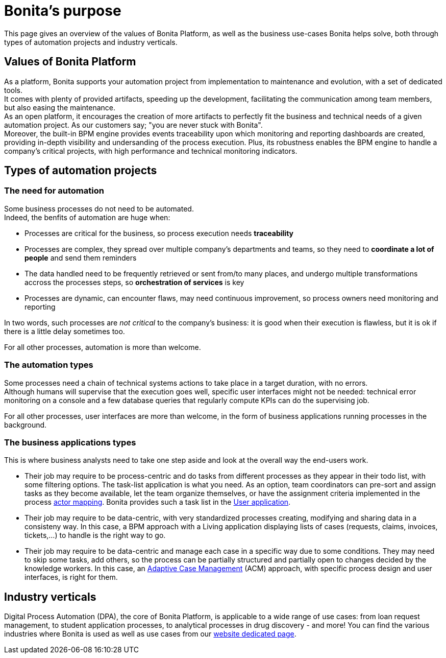 = Bonita's purpose
:description: This page gives an overview of the values of Bonita Platform, as well as the business use-cases Bonita helps solve, both through types of automation projects and industry verticals.

{description}

== Values of Bonita Platform

As a platform, Bonita supports your automation project from implementation to maintenance and evolution, with a set of dedicated tools. +
It comes with plenty of provided artifacts, speeding up the development, facilitating the communication among team members, but also easing the maintenance. +
As an open platform, it encourages the creation of more artifacts to perfectly fit the business and technical needs of a given automation project. As our customers say; "you are never stuck with Bonita". +
Moreover, the built-in BPM engine provides events traceability upon which monitoring and reporting dashboards are created, providing in-depth visibility and undersanding of the process execution. 
Plus, its robustness enables the BPM engine to handle a company's critical projects, with high performance and technical monitoring indicators.

== Types of automation projects

=== The need for automation

Some business processes do not need to be automated. +
Indeed, the benfits of automation are huge when:

 * Processes are critical for the business, so process execution needs *traceability* 
 * Processes are complex, they spread over multiple company's departments and teams, so they need to *coordinate a lot of people* and send them reminders
 * The data handled need to be frequently retrieved or sent from/to many places, and undergo multiple transformations accross the processes steps, so *orchestration of services* is key
 * Processes are dynamic, can encounter flaws, may need continuous improvement, so process owners need monitoring and reporting
 
In two words, such processes are _not critical_ to the company's business: it is good when their execution is flawless, but it is ok if there is a little delay sometimes too.

For all other processes, automation is more than welcome. +

=== The automation types
Some processes need a chain of technical systems actions to take place in a target duration, with no errors. +
Although humans will supervise that the execution goes well, specific user interfaces might not be needed: technical error monitoring on a console and a few database queries that regularly compute KPIs can do the supervising job.

For all other processes, user interfaces are more than welcome, in the form of business applications running processes in the background.

=== The business applications types 
This is where business analysts need to take one step aside and look at the overall way the end-users work. +

* Their job may require to be process-centric and do tasks from different processes as they appear in their todo list, with some filtering options. The task-list application is what you need. As an option, team coordinators can pre-sort and assign tasks as they become available, let the team organize themselves, or have the assignment criteria implemented in the process xref:actors.adoc[actor mapping]. Bonita provides such a task list in the xref:user-application-overview.adoc[User application].
* Their job may require to be data-centric, with very standardized processes creating, modifying and sharing data in a consisteny way. In this case, a BPM approach with a Living application displaying lists of cases (requests, claims, invoices, tickets,...) to handle is the right way to go.
* Their job may require to be data-centric and manage each case in a specific way due to some conditions. They may need to skip some tasks, add others, so the process can be partially structured and partially open to changes decided by the knowledge workers. In this case, an xref:use-bonita-acm.adoc[Adaptive Case Management] (ACM) approach, with specific process design and user interfaces, is right for them.

== Industry verticals
Digital Process Automation (DPA), the core of Bonita Platform, is applicable to a wide range of use cases: from loan request management, to student application processes, to analytical processes in drug discovery - and more! You can find the various industries where Bonita is used as well as use cases from our https://www.bonitasoft.com/industries[website dedicated page].

